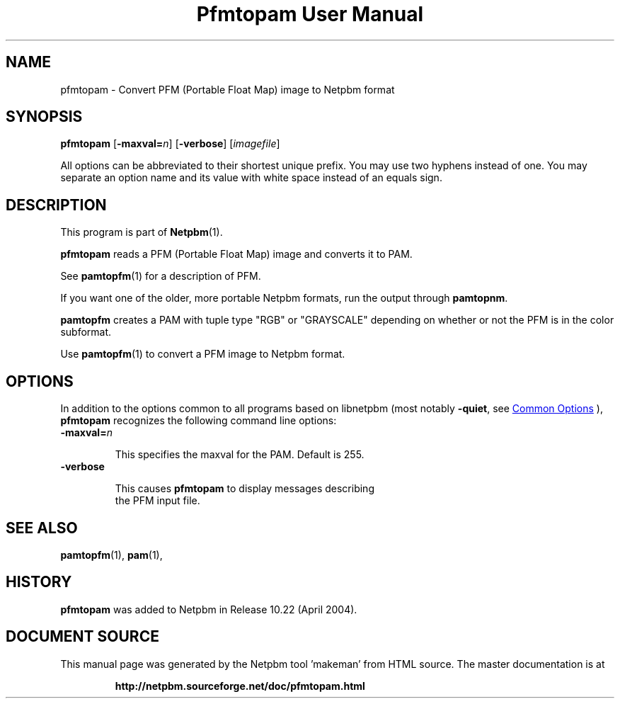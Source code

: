 \
.\" This man page was generated by the Netpbm tool 'makeman' from HTML source.
.\" Do not hand-hack it!  If you have bug fixes or improvements, please find
.\" the corresponding HTML page on the Netpbm website, generate a patch
.\" against that, and send it to the Netpbm maintainer.
.TH "Pfmtopam User Manual" 1 "10 April 2004" "netpbm documentation"

.SH NAME
pfmtopam - Convert PFM (Portable Float Map) image to Netpbm format

.UN synopsis
.SH SYNOPSIS
\fBpfmtopam\fP
[\fB-maxval=\fP\fIn\fP]
[\fB-verbose\fP]
[\fIimagefile\fP]
.PP
All options can be abbreviated to their shortest unique prefix.
You may use two hyphens instead of one.  You may separate an option
name and its value with white space instead of an equals sign.

.UN description
.SH DESCRIPTION
.PP
This program is part of
.BR "Netpbm" (1)\c
\&.
.PP
\fBpfmtopam\fP reads a PFM (Portable Float Map) image and converts
it to PAM.
.PP
See
.BR "\fBpamtopfm\fP" (1)\c
\& for a description of
PFM.
.PP
If you want one of the older, more portable Netpbm formats, run the
output through \fBpamtopnm\fP.

\fBpamtopfm\fP creates a PAM with tuple type "RGB" or
"GRAYSCALE" depending on whether or not the PFM is in the color
subformat.
.PP
Use
.BR "\fBpamtopfm\fP" (1)\c
\& to convert a PFM
image to Netpbm format.


.UN options
.SH OPTIONS
.PP
In addition to the options common to all programs based on libnetpbm
(most notably \fB-quiet\fP, see 
.UR index.html#commonoptions
 Common Options
.UE
\&), \fBpfmtopam\fP recognizes the following
command line options:


.TP
\fB-maxval=\fP\fIn\fP
.sp
This specifies the maxval for the PAM.  Default is 255.

.TP
\fB-verbose\fP
.sp
This causes \fBpfmtopam\fP to display messages describing 
     the PFM input file.



.UN seealso
.SH SEE ALSO
.BR "pamtopfm" (1)\c
\&,
.BR "pam" (1)\c
\&,

.UN history
.SH HISTORY
.PP
\fBpfmtopam\fP was added to Netpbm in Release 10.22 (April 2004).
.SH DOCUMENT SOURCE
This manual page was generated by the Netpbm tool 'makeman' from HTML
source.  The master documentation is at
.IP
.B http://netpbm.sourceforge.net/doc/pfmtopam.html
.PP